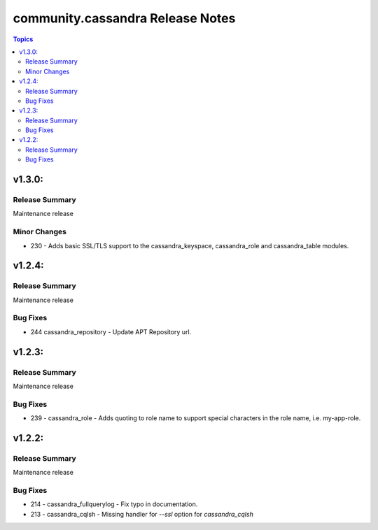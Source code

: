 ===============================
community.cassandra Release Notes
===============================

.. contents:: Topics

v1.3.0:
=======

Release Summary
---------------

Maintenance release

Minor Changes
-------------

- 230 - Adds basic SSL/TLS support to the cassandra_keyspace, cassandra_role and cassandra_table modules.

v1.2.4:
=======

Release Summary
---------------

Maintenance release

Bug Fixes
---------

- 244 cassandra_repository - Update APT Repository url.

v1.2.3:
=======

Release Summary
---------------

Maintenance release

Bug Fixes
---------

- 239 - cassandra_role - Adds quoting to role name to support special characters in the role name, i.e. my-app-role.

v1.2.2:
=======

Release Summary
---------------

Maintenance release

Bug Fixes
---------

- 214 - cassandra_fullquerylog - Fix typo in documentation.
- 213 - cassandra_cqlsh - Missing handler for `--ssl` option for `cassandra_cqlsh` 